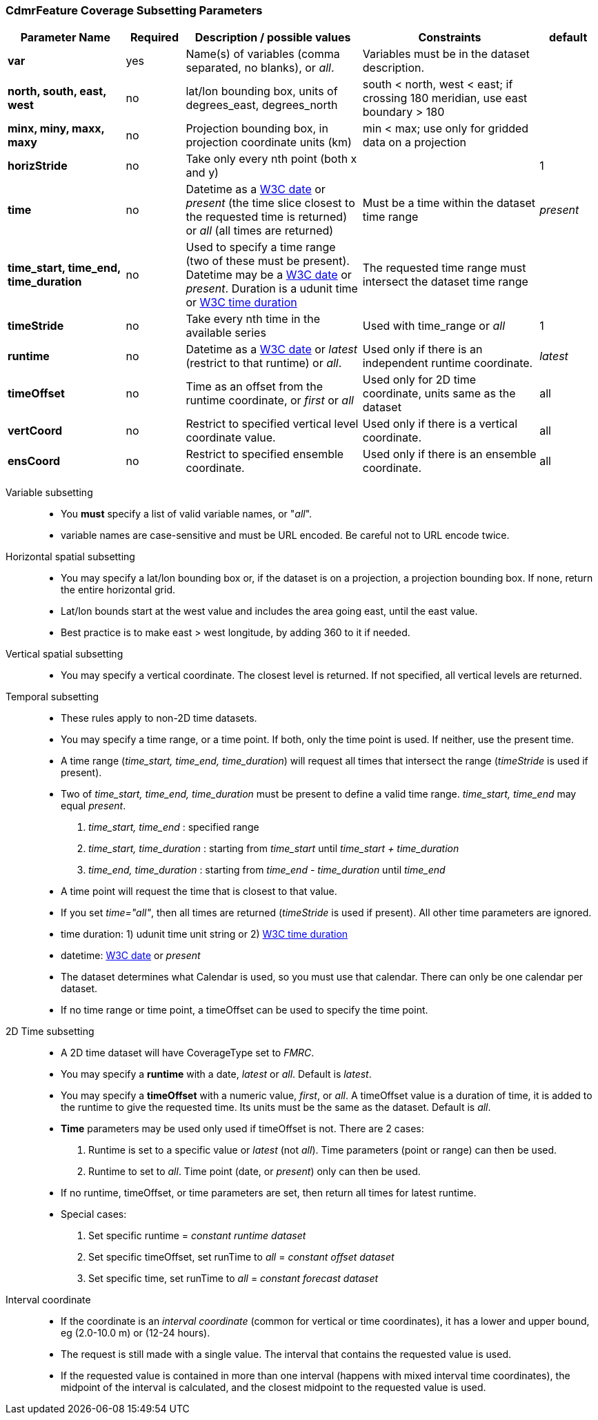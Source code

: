:source-highlighter: coderay
[[threddsDocs]]

:stylesheet: ../../tds_adoc.css
:linkcss:

=== CdmrFeature Coverage Subsetting Parameters

[width="100%",cols="20%,10%,30%,30%,10%",options="header",]
|=====================================================================================================================================================
|Parameter Name |Required  |Description / possible values                               |Constraints                                   |default
|*var*            |yes       |Name(s) of variables (comma separated, no blanks), or _all_.  |Variables must be in the dataset description. |
|*north, south, east, west* |no |lat/lon bounding box, units of degrees_east, degrees_north | south < north, west < east; if crossing 180 meridian, use east boundary > 180  |
|*minx, miny, maxx, maxy* |no |Projection bounding box, in projection coordinate units (km) |min < max; use only for gridded data on a projection |
|*horizStride* |no |Take only every nth point (both x and y) | |1
|*time* |no | Datetime as a link:{w3cDate}[W3C date] or _present_ (the time slice closest to the requested time is returned) or _all_ (all times are returned) |Must be a time within the dataset time range |_present_
|*time_start, time_end, time_duration* |no |Used to specify a time range (two of these must be present). Datetime may be a link:#W3Cdate[W3C date] or _present_. Duration is a udunit time or link:{w3cDuration}[W3C time duration] |The requested time range must intersect the dataset time range |
|*timeStride*|no |Take every nth time in the available series |Used with time_range or _all_ | 1
|*runtime*   |no |Datetime as a link:{w3cDate}[W3C date] or _latest_ (restrict to that runtime) or _all_. |Used only if there is an independent runtime coordinate. | _latest_
|*timeOffset*|no |Time as an offset from the runtime coordinate, or _first_ or _all_ |Used only for 2D time coordinate, units same as the dataset | all
|*vertCoord* |no |Restrict to specified vertical level coordinate value. |Used only if there is a vertical coordinate. |all
|*ensCoord*  |no |Restrict to specified ensemble coordinate. |Used only if there is an ensemble coordinate. |all
|=====================================================================================================================================================

Variable subsetting::

* You *must* specify a list of valid variable names, or "_all_".
* variable names are case-sensitive and must be URL encoded. Be careful not to URL encode twice.

Horizontal spatial subsetting::

* You may specify a lat/lon bounding box or, if the dataset is on a projection, a projection bounding box. If none, return the entire horizontal grid.
* Lat/lon bounds start at the west value and includes the area going east, until the east value.
* Best practice is to make east > west longitude, by adding 360 to it if needed.

Vertical spatial subsetting::

* You may specify a vertical coordinate. The closest level is returned. If not specified, all vertical levels are returned.

Temporal subsetting::

* These rules apply to non-2D time datasets.
* You may specify a time range, or a time point. If both, only the time point is used. If neither, use the present time.
* A time range (__time_start, time_end, time_duration__) will request all times that intersect the range (__timeStride__ is used if present).
* Two of _time_start, time_end, time_duration_ must be present to define a valid time range. _time_start, time_end_ may equal _present_.
. _time_start, time_end_ : specified range
. _time_start, time_duration_ : starting from _time_start_ until _time_start + time_duration_
. _time_end, time_duration_ : starting from _time_end - time_duration_ until _time_end_
* A time point will request the time that is closest to that value.
* If you set __time="all"__, then all times are returned (__timeStride__ is used if present). All other time parameters are ignored.
* time duration: 1) udunit time unit string or 2) link:{w3cDuration}[W3C time duration]
* datetime: link:{w3cDate}[W3C date] or _present_
* The dataset determines what Calendar is used, so you must use that calendar. There can only be one calendar per dataset.
* If no time range or time point, a timeOffset can be used to specify the time point.

2D Time subsetting::

* A 2D time dataset will have CoverageType set to _FMRC_.
* You may specify a *runtime* with a date, _latest_ or _all_. Default is _latest_.
* You may specify a *timeOffset* with a numeric value, _first_, or _all_. A timeOffset value is a duration of time, it is added
  to the runtime to give the requested time. Its units must be the same as the dataset. Default is _all_.
* *Time* parameters may be used only used if timeOffset is not. There are 2 cases:
. Runtime is set to a specific value or _latest_ (not _all_). Time parameters (point or range) can then be used.
. Runtime to set to _all_. Time point (date, or _present_) only can then be used.
* If no runtime, timeOffset, or time parameters are set, then return all times for latest runtime.
* Special cases:
. Set specific runtime = _constant runtime dataset_
. Set specific timeOffset, set runTime to _all_ = _constant offset dataset_
. Set specific time, set runTime to _all_ = _constant forecast dataset_

Interval coordinate::

* If the coordinate is an _interval coordinate_ (common for vertical or time coordinates), it has a lower and upper bound, eg (2.0-10.0 m) or (12-24 hours).
* The request is still made with a single value. The interval that contains the requested value is used.
* If the requested value is contained in more than one interval (happens with mixed interval time coordinates),
the midpoint of the interval is calculated, and the closest midpoint to the requested value is used.

